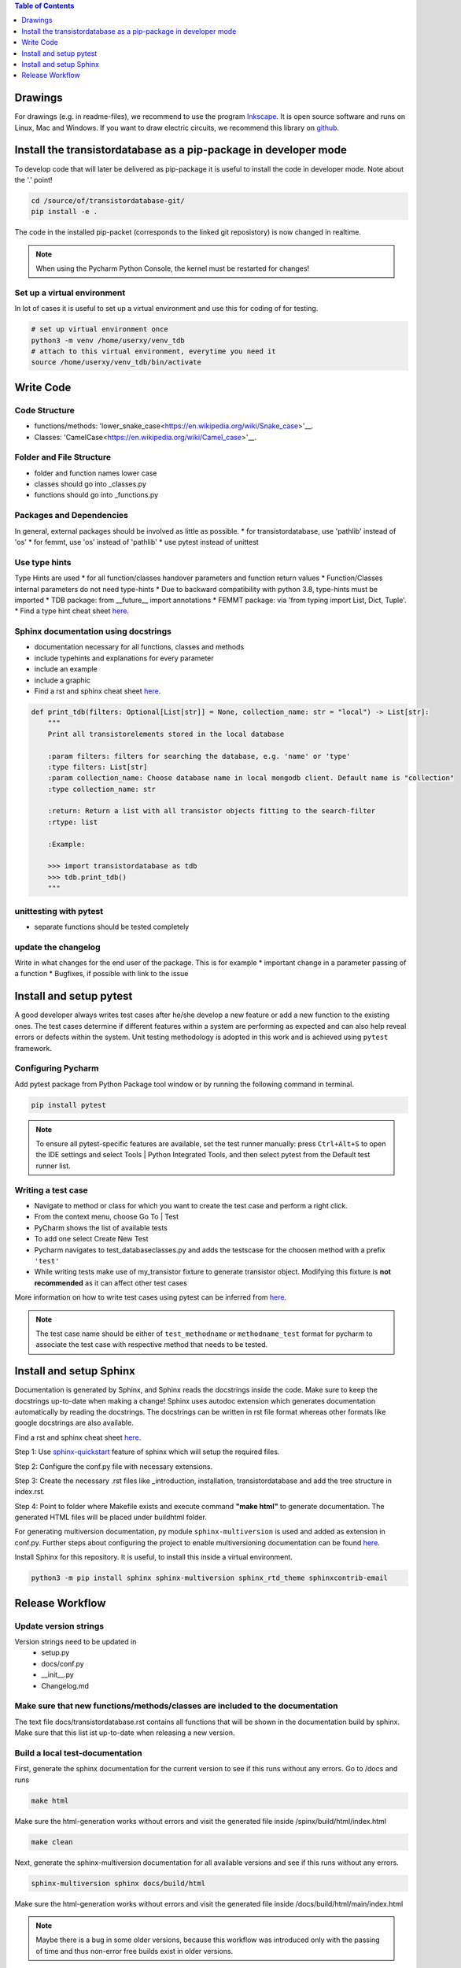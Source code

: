 .. contents:: **Table of Contents**
    :depth: 1
    :local:

Drawings
********

For drawings (e.g. in readme-files), we recommend to use the program `Inkscape <https://inkscape.org/>`_. It is open source software and runs on Linux, Mac and Windows. If you want to draw electric circuits, we recommend this library on `github <https://github.com/upb-lea/Inkscape_electric_Symbols>`_.


Install the transistordatabase as a pip-package in developer mode
*****************************************************************

To develop code that will later be delivered as pip-package it is useful to install the code in developer mode. Note about the '.' point!

.. code-block::

    cd /source/of/transistordatabase-git/
    pip install -e .

The code in the installed pip-packet (corresponds to the linked git reposistory) is now changed in realtime.

.. note::

    When using the Pycharm Python Console, the kernel must be restarted for changes!


Set up a virtual environment
----------------------------

In lot of cases it is useful to set up a virtual environment and use this for coding of for testing.

.. code-block::

    # set up virtual environment once
    python3 -m venv /home/userxy/venv_tdb
    # attach to this virtual environment, everytime you need it
    source /home/userxy/venv_tdb/bin/activate


Write Code
**********


Code Structure
--------------
* functions/methods: 'lower_snake_case<https://en.wikipedia.org/wiki/Snake_case>'__.
* Classes: 'CamelCase<https://en.wikipedia.org/wiki/Camel_case>'__.

Folder and File Structure
-------------------------
* folder and function names lower case
* classes should go into _classes.py
* functions should go into _functions.py

Packages and Dependencies
-------------------------
In general, external packages should be involved as little as possible.
* for transistordatabase, use 'pathlib' instead of 'os'
* for femmt, use 'os' instead of 'pathlib'
* use pytest instead of unittest


Use type hints
--------------
Type Hints are used 
* for all function/classes handover parameters and function return values
* Function/Classes internal parameters do not need type-hints
* Due to backward compatibility with python 3.8, type-hints must be imported
* TDB package: from __future__ import annotations
* FEMMT package:  via 'from typing import List, Dict, Tuple'.
* Find a type hint cheat sheet `here <https://mypy.readthedocs.io/en/stable/cheat_sheet_py3.html>`__.


Sphinx documentation using docstrings
-------------------------------------
* documentation necessary for all functions, classes and methods
* include typehints and explanations for every parameter
* include an example
* include a graphic
* Find a rst and sphinx cheat sheet `here <https://sphinx-tutorial.readthedocs.io/cheatsheet/>`__.

.. code-block::

    def print_tdb(filters: Optional[List[str]] = None, collection_name: str = "local") -> List[str]:
	"""
	Print all transistorelements stored in the local database

	:param filters: filters for searching the database, e.g. 'name' or 'type'
	:type filters: List[str]
	:param collection_name: Choose database name in local mongodb client. Default name is "collection"
	:type collection_name: str

	:return: Return a list with all transistor objects fitting to the search-filter
	:rtype: list

	:Example:

	>>> import transistordatabase as tdb
	>>> tdb.print_tdb()
	"""

unittesting with pytest
-----------------------
* separate functions should be tested completely

update the changelog
--------------------
Write in what changes for the end user of the package. This is for example
* important change in a parameter passing of a function
* Bugfixes, if possible with link to the issue



Install and setup pytest
************************

A good developer always writes test cases after he/she develop a new feature or add a new function
to the existing ones. The test cases determine if different features within a system are performing as expected and can also help reveal errors or defects within the system.
Unit testing methodology is adopted in this work and is achieved using ``pytest`` framework.

Configuring Pycharm
-------------------

Add pytest package from Python Package tool window or by running the following command in terminal.

.. code-block::

    pip install pytest

.. note::
    
    To ensure all pytest-specific features are available, set the test runner manually:
    press ``Ctrl+Alt+S`` to open the IDE settings and select Tools | Python Integrated Tools,
    and then select pytest from the Default test runner list.

Writing a test case
-------------------

* Navigate to method or class for which you want to create the test case and perform a right click.

* From the context menu, choose Go To | Test

* PyCharm shows the list of available tests

* To add one select Create New Test

* Pycharm navigates to test_databaseclasses.py and adds the testscase for the choosen method with a prefix ``'test'``

* While writing tests make use of my_transistor fixture to generate transistor object. Modifying this fixture is **not recommended** as it can affect other test cases

More information on how to write test cases using pytest can be inferred from `here <https://www.jetbrains.com/help/pycharm/pytest.html>`__.

.. note::

    The test case name should be either of ``test_methodname`` or ``methodname_test`` format for pycharm to associate the test case
    with respective method that needs to be tested.


Install and setup Sphinx
************************

Documentation is generated by Sphinx, and Sphinx reads the docstrings inside the code. Make sure to keep the docstrings up-to-date when making a change!
Sphinx uses autodoc extension which generates documentation automatically by reading the docstrings.
The docstrings can be written in rst file format whereas other formats like google docstrings are also available.

Find a rst and sphinx cheat sheet `here <https://sphinx-tutorial.readthedocs.io/cheatsheet/>`__.

Step 1: Use `sphinx-quickstart <https://www.sphinx-doc.org/en/master/man/sphinx-quickstart.html>`_ feature of sphinx which will setup the required files.

Step 2: Configure the conf.py file with necessary extensions.

Step 3: Create the necessary .rst files like _introduction, installation, transistordatabase and add the tree structure in index.rst.

Step 4: Point to folder where Makefile exists and execute command **"make html"** to generate documentation. The generated HTML files will be placed under build\html folder.

For generating multiversion documentation, py module ``sphinx-multiversion`` is used and added as extension in conf.py.
Further steps about configuring the project to enable multiversioning documentation can be found `here <https://holzhaus.github.io/sphinx-multiversion/master/quickstart.html>`__.

Install Sphinx for this repository. It is useful, to install this inside a virtual environment.

.. code-block::

    python3 -m pip install sphinx sphinx-multiversion sphinx_rtd_theme sphinxcontrib-email



Release Workflow
****************

Update version strings
----------------------

Version strings need to be updated in
 * setup.py
 * docs/conf.py
 * __init__.py
 * Changelog.md

Make sure that new functions/methods/classes are included to the documentation
------------------------------------------------------------------------------

The text file docs/transistordatabase.rst contains all functions that will be shown in the documentation build by sphinx. Make sure that this list ist up-to-date when releasing a new version.

Build a local test-documentation
--------------------------------

First, generate the sphinx documentation for the current version to see if this runs without any errors.
Go to /docs and runs

.. code-block::

    make html

Make sure the html-generation works without errors and visit the generated file inside /spinx/build/html/index.html

.. code-block::

    make clean

Next, generate the sphinx-multiversion documentation for all available versions and see if this runs without any errors.

.. code-block::

    sphinx-multiversion sphinx docs/build/html

Make sure the html-generation works without errors and visit the generated file inside /docs/build/html/main/index.html

.. note::

    Maybe there is a bug in some older versions, because this workflow was introduced only with the passing of time and thus non-error free builds exist in older versions.

Generate requirements.txt
-------------------------

File 'requirements.txt' is auto generated by pipreqs. To install pipreqs, do the following

.. code-block::

    pip install pipreqs

Generate the 'requirements.txt'-file

.. code-block::

    pipreqs /home/project/location/transistor_database

Further information can be found `here <https://pypi.org/project/pipreqs/>`__.

Generate pip-package by using setup.py
--------------------------------------

Some useful links
 * `classifiers <https://pypi.org/classifiers/>`_.

Run setup.py as the following from your operating system command line

.. code-block::

    python3 setup.py bdist_wheel

Please find the generated pip package inside the /dist-folder. |br|

Test the pip package from local installation before uploading.

.. code-block::

    python3 -m pip install transistordatabase-x.x.x-py3-none-any.whl

Upload pip package to pypi
--------------------------

Run this from your operating system command line

.. code-block::

    twine upload --repository pypi dist/*

create a git release and upload it to github
--------------------------------------------

Easiest way is to use `GPGit <https://github.com/NicoHood/GPGit>`_. This tool helps you in all steps. Example to generate the 0.1.3-release and upload it to github:

.. code-block::

    gpgit 0.1.3

generate sphinx documentation on github pages
---------------------------------------------

.. code-block::

    # make sure to clean up old build data
    cd docs/
    make clean
    cd ..
    sphinx-multiversion sphinx docs/build/html
    # write the new documentation to github-pages
    git checkout gh-pages
    # now, copy the files from docs/build/html to the gh-pages repository
    git add #newChangesHere
    git commit -m "update docu"
    git push
    # change back to the main branch
    git checkout main
    # clean up old build data
    cd docs
    make clean

.. |br| raw:: html

      <br>

generate executable file with all dependencies to run the GUI
-------------------------------------------------------------


* Step 1: install auto-py-to-exe via the "pip install auto-py-to-exe" command (https://pypi.org/project/auto-py-to-exe/)
* Step 2: run auto-py-to-exe and select the follwing files: 
    - Script Location: "...transistordatabase/transistordatabase/gui/gui.py"
    - choose 'One File' and 'Window Based (hide the console)'
    - Add Files: all files in the directory "...transistordatabase/transistordatabase/gui" (except gui.py) that are associated with the GUI
    - Add Files: "housing_types.txt" and "module manufacturers.txt" in the directory "...transistordatabase/transistordatabase"
    - Add Directory: "...transistordatabase/transistordatabase"
* Step 3: Click the button "CONVERT .PY TO .EXE" (all other settings can be left at default)

If an error message occurs when trying to run "gui.exe" that a certain python package is missing install the package via the "pip install" command and try to generate the .exe again (you may need to restart auto-py-to-exe since it will not work otherwise sometimes)





